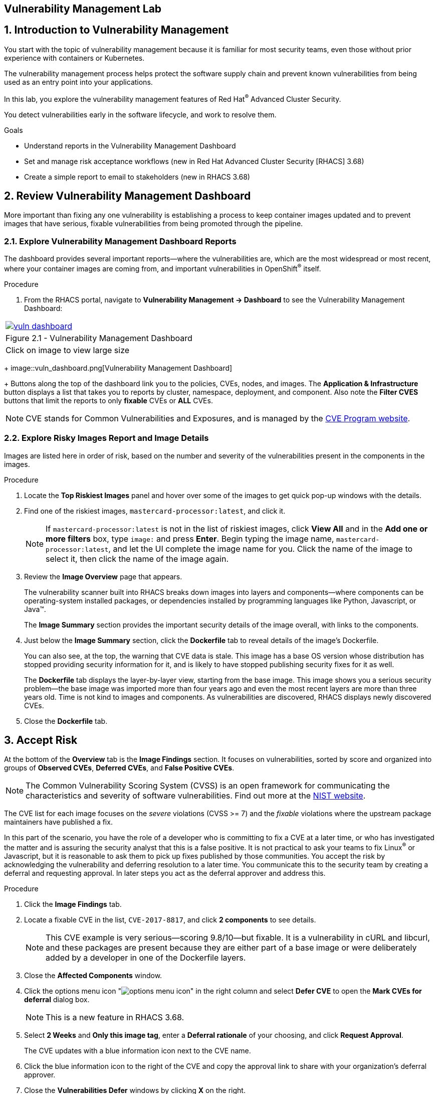 :labname: Vulnerability Management

== {labname} Lab

:numbered:

== Introduction to Vulnerability Management

You start with the topic of vulnerability management because it is familiar for most security teams, even those without prior experience with containers or Kubernetes.

The vulnerability management process helps protect the software supply chain and prevent known vulnerabilities from being used as an entry point into your applications.

In this lab, you explore the vulnerability management features of Red Hat^(R)^ Advanced Cluster Security.

You detect vulnerabilities early in the software lifecycle, and work to resolve them.

.Goals

* Understand reports in the Vulnerability Management Dashboard
* Set and manage risk acceptance workflows (new in Red Hat Advanced Cluster Security [RHACS] 3.68)
* Create a simple report to email to stakeholders (new in RHACS 3.68)

[[labexercises]]
:numbered:

== Review Vulnerability Management Dashboard

More important than fixing any one vulnerability is establishing a process to keep container images updated and to prevent images that have serious, fixable vulnerabilities from being promoted through the pipeline.

=== Explore Vulnerability Management Dashboard Reports

The dashboard provides several important reports--where the vulnerabilities are, which are the most widespread or most recent, where your container images are coming from, and important vulnerabilities in OpenShift^(R)^ itself.

.Procedure
. From the RHACS portal, navigate to *Vulnerability Management -> Dashboard* to see the Vulnerability Management Dashboard:

[cols="1a",grid=none,width=80%]
|===
^| image::images/vuln_dashboard.png[link=images/vuln_dashboard.png,window=_blank]
^| Figure 2.1 - Vulnerability Management Dashboard
^| [small]#Click on image to view large size#
|===

+
image::vuln_dashboard.png[Vulnerability Management Dashboard]

+
Buttons along the top of the dashboard link you to the policies, CVEs, nodes, and images.
The *Application & Infrastructure* button displays a list that takes you to reports by cluster, namespace, deployment, and component.
Also note the *Filter CVES* buttons that limit the reports to only *fixable* CVEs or *ALL* CVEs.

[NOTE]
CVE stands for Common Vulnerabilities and Exposures, and is managed by the link:https://www.cve.org/[CVE Program website^].

=== Explore Risky Images Report and Image Details

Images are listed here in order of risk, based on the number and severity of the vulnerabilities present in the components in the images.

.Procedure
. Locate the *Top Riskiest Images* panel and hover over some of the images to get quick pop-up windows with the details.
. Find one of the riskiest images, `mastercard-processor:latest`, and click it.
+
NOTE: If `mastercard-processor:latest` is not in the list of riskiest images, click *View All* and in the *Add one or more filters* box, type `image:` and press *Enter*.
Begin typing the image name, `mastercard-processor:latest`, and let the UI complete the image name for you.
Click the name of the image to select it, then click the name of the image again.

. Review the *Image Overview* page that appears.
+
The vulnerability scanner built into RHACS breaks down images into layers and components--where components can be operating-system installed packages, or dependencies installed by programming languages like Python, Javascript, or Java(TM).
+
The *Image Summary* section provides the important security details of the image overall, with links to the components.
. Just below the *Image Summary* section, click the *Dockerfile* tab to reveal details of the image's Dockerfile.
+
You can also see, at the top, the warning that CVE data is stale.
This image has a base OS version whose distribution has stopped providing security information for it, and is likely to have stopped publishing security fixes for it as well.
+
The *Dockerfile* tab displays the layer-by-layer view, starting from the base image.
This image shows you a serious security problem--the base image was imported more than four years ago and even the most recent layers are more than three years old.
Time is not kind to images and components.
As vulnerabilities are discovered, RHACS displays newly discovered CVEs.
+
. Close the *Dockerfile* tab.

== Accept Risk

At the bottom of the *Overview* tab is the *Image Findings* section.
It focuses on vulnerabilities, sorted by  score and organized into groups of *Observed CVEs*, *Deferred CVEs*, and *False Positive CVEs*.

[NOTE]
The Common Vulnerability Scoring System (CVSS) is an open framework for communicating the characteristics and severity of software vulnerabilities.
Find out more at the link:https://nvd.nist.gov/vuln-metrics/cvss[NIST website^].

The CVE list for each image focuses on the _severe_ violations (CVSS >= 7) and the _fixable_ violations where the upstream package maintainers have published a fix.

In this part of the scenario, you have the role of a developer who is committing to fix a CVE at a later time, or who has investigated the matter and is assuring the security analyst that this is a false positive.
It is not practical to ask your teams to fix Linux^(R)^ or Javascript, but it is reasonable to ask them to pick up fixes published by those communities.
You accept the risk by acknowledging the vulnerability and deferring resolution to a later time.
You communicate this to the security team by creating a deferral and requesting approval.
In later steps you act as the deferral approver and address this.

.Procedure
. Click the *Image Findings* tab.
. Locate a fixable CVE in the list, `CVE-2017-8817`, and click *2 components* to see details.
+
NOTE: This CVE example is very serious--scoring 9.8/10--but fixable.
It is a vulnerability in cURL and libcurl, and these packages are present because they are either part of a base image or were deliberately added by a developer in one of the Dockerfile layers.

. Close the *Affected Components* window.
. Click the options menu icon "image:options_menu_icon.png[]" in the right column and select *Defer CVE* to open the *Mark CVEs for deferral* dialog box.
+
NOTE: This is a new feature in RHACS 3.68.

. Select *2 Weeks* and *Only this image tag*, enter a *Deferral rationale* of your choosing, and click *Request Approval*.
+
The CVE updates with a blue information icon next to the CVE name.

. Click the blue information icon to the right of the CVE and copy the approval link to share with your organization's deferral approver.
. Close the *Vulnerabilities Defer* windows by clicking *X* on the right.

Now move on to look at deployments of this vulnerability.

== Explore Deployed Vulnerabilities

All of this CVE detail is well and good, but it is a bit noisy.
How do you judge the true risk--which vulnerabilities are likely to be exploited?
In other words, which vulnerabilities do you really have to fix first?

RHACS can use other sources of information in OpenShift Container Platform to judge the risk of a given vulnerability being exploited and set priorities for fixes.
The first risk factor you can check is whether the vulnerable component is in a running deployment.

.Procedure
. Scroll back to the top of the *Vulnerability Management Dashboard* and locate the *Top Riskiest Components* panel.
. Click the `curl:7.38.0` component to open a new panel with details about this component.
+
On the right side is the list of *Related Entities*.
Four deployments include this component.

. Click *4 deployments* in the *Related Entities* column on the right to be taken to a list of active deployments that include this vulnerable component.
+
These deployments are running right now with different containers that come from images with this vulnerability present.
+
"Up and running" is a risk factor.
Vulnerabilities are exploited only if they are in a running container somewhere in the cluster.
RHACS displays the critical information here so you can see that this image is present in the production cluster, in namespaces like payments, which starts to provide context to the security team.
The last column on the right displays the risk priority, which RHACS has already determined from configuration and runtime activity in the deployment.
Of these four deployments, the `mastercard-processor` deployment is judged most likely to be exploited.

=== Manage Risk Acceptance

NOTE: This is a new feature in RHACS 3.68

As a security analyst who has the role of deferral approver, you can evaluate requested deferrals and respond to them through the RHACS portal.

.Procedure
. Navigate to *Vulnerability Management -> Risk Acceptance* and search for the CVE.
. Review the vulnerability's comments, scope, and action to decide if you want to approve it.
. Click image:options_menu_icon.png[] at the far right of the CVE and approve or deny the request for approval and provide a rationale.
+
You can see your *Approved Deferrals* from the appropriate tab above and make changes.
. You can also click through to the deployment that has that vulnerability and see its *Risk Priority*:
.. Click `1 deployment`:
+
image::images/rhacs_vuln_deployment.png[RHACS 1 Deployment]
+
.. Click the `mastercard-processor` link to be taken to the *Deployment Overview*.

How is *Risk Priority* determined?
That is the subject of the next lab, "Risk Management."

== Report Vulnerabilities to Teams

NOTE: This is a new feature in RHACS 3.68.

IMPORTANT: You cannot send reports in this training lab. It is not integrated with an email server and there is no email notifier.

As organizations must constantly reassess and report on their vulnerabilities, some find it helpful to have scheduled communications to key stakeholders to help in the vulnerability management process.

You can use RHACS to schedule these recurring communications through email.
Red Hat recommends that you scope these communications to the most relevant information that the key stakeholders need.

For sending these communications, you must consider the following questions:

* What schedule would have the most impact when communicating with stakeholders?
* Who is the audience?
* Should you include only specific severity vulnerabilities in your report?
* Should you include only fixable vulnerabilities in your report?

The following procedure creates a scheduled vulnerability report.

.Procedure
. From the RHACS portal, navigate to *Vulnerability Management -> Reporting*.
. Click *Create report*.
. Enter a name for your report in the *Report name* field: `Deferrals in Payments`.
. Select a weekly or monthly cadence for your report under *Repeat report*: `Weekly`.
. Enter a *Description* for the report: `All deferrals in the Payments namespace`.
. On the next line, there is a series of dropdown boxes to select which vulnerabilities to report.
There are options to report fixable vulnerabilities, vulnerabilities of a specific severity, or only vulnerabilities that have appeared since the last scheduled report.
From the *CVE Severties* drow-down menu, select `Critical` and `Important` severities.
. Under *Configure resource scope*, click *Create resource scope* and create one for the namespace `payments`, and under *Allowed resources* use the switch to under *Manual selection* to select the `production` cluster.
. Click *Save*, which returns you to the *Create a vulnerability report* page.
. Select or create an email notifier to send your report by email and configure your distribution list under *Notification and distribution*.
. Click *Cancel* because this lab environment does not have an available SMTP server to back an email notifier.

== Summary

In this lab, you learned how to interpret the reports in the Vulnerability Management Dashboard.
You went on to set and manage risk acceptance workflows.
Finally, you created a simple report to email to stakeholders.
